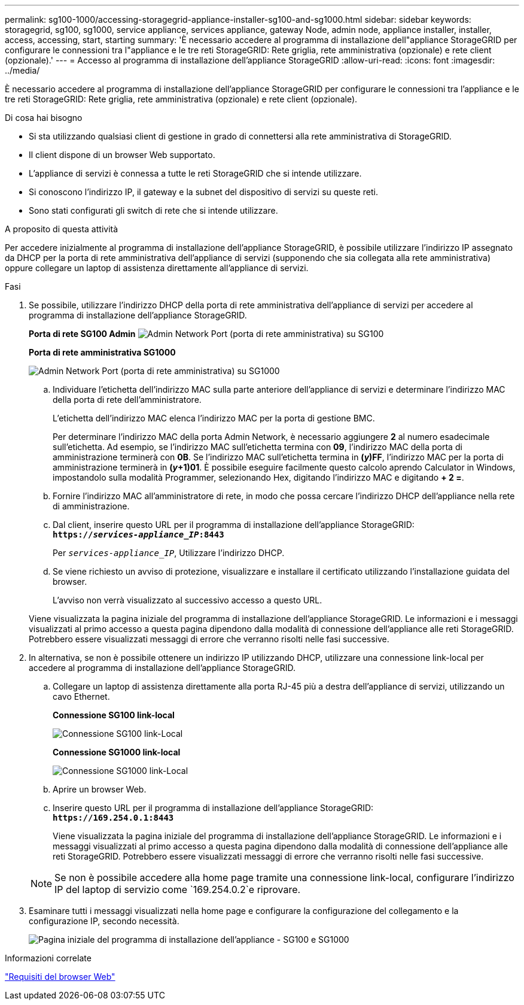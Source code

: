 ---
permalink: sg100-1000/accessing-storagegrid-appliance-installer-sg100-and-sg1000.html 
sidebar: sidebar 
keywords: storagegrid, sg100, sg1000, service appliance, services appliance, gateway Node, admin node, appliance installer, installer, access, accessing, start, starting 
summary: 'È necessario accedere al programma di installazione dell"appliance StorageGRID per configurare le connessioni tra l"appliance e le tre reti StorageGRID: Rete griglia, rete amministrativa (opzionale) e rete client (opzionale).' 
---
= Accesso al programma di installazione dell'appliance StorageGRID
:allow-uri-read: 
:icons: font
:imagesdir: ../media/


[role="lead"]
È necessario accedere al programma di installazione dell'appliance StorageGRID per configurare le connessioni tra l'appliance e le tre reti StorageGRID: Rete griglia, rete amministrativa (opzionale) e rete client (opzionale).

.Di cosa hai bisogno
* Si sta utilizzando qualsiasi client di gestione in grado di connettersi alla rete amministrativa di StorageGRID.
* Il client dispone di un browser Web supportato.
* L'appliance di servizi è connessa a tutte le reti StorageGRID che si intende utilizzare.
* Si conoscono l'indirizzo IP, il gateway e la subnet del dispositivo di servizi su queste reti.
* Sono stati configurati gli switch di rete che si intende utilizzare.


.A proposito di questa attività
Per accedere inizialmente al programma di installazione dell'appliance StorageGRID, è possibile utilizzare l'indirizzo IP assegnato da DHCP per la porta di rete amministrativa dell'appliance di servizi (supponendo che sia collegata alla rete amministrativa) oppure collegare un laptop di assistenza direttamente all'appliance di servizi.

.Fasi
. Se possibile, utilizzare l'indirizzo DHCP della porta di rete amministrativa dell'appliance di servizi per accedere al programma di installazione dell'appliance StorageGRID.
+
*Porta di rete SG100 Admin* image:../media/sg100_admin_network_port.png["Admin Network Port (porta di rete amministrativa) su SG100"]

+
*Porta di rete amministrativa SG1000*

+
image::../media/sg1000_admin_network_port.png[Admin Network Port (porta di rete amministrativa) su SG1000]

+
.. Individuare l'etichetta dell'indirizzo MAC sulla parte anteriore dell'appliance di servizi e determinare l'indirizzo MAC della porta di rete dell'amministratore.
+
L'etichetta dell'indirizzo MAC elenca l'indirizzo MAC per la porta di gestione BMC.

+
Per determinare l'indirizzo MAC della porta Admin Network, è necessario aggiungere *2* al numero esadecimale sull'etichetta. Ad esempio, se l'indirizzo MAC sull'etichetta termina con *09*, l'indirizzo MAC della porta di amministrazione terminerà con *0B*. Se l'indirizzo MAC sull'etichetta termina in *(_y_)FF*, l'indirizzo MAC per la porta di amministrazione terminerà in *(_y_+1)01*. È possibile eseguire facilmente questo calcolo aprendo Calculator in Windows, impostandolo sulla modalità Programmer, selezionando Hex, digitando l'indirizzo MAC e digitando *+ 2 =*.

.. Fornire l'indirizzo MAC all'amministratore di rete, in modo che possa cercare l'indirizzo DHCP dell'appliance nella rete di amministrazione.
.. Dal client, inserire questo URL per il programma di installazione dell'appliance StorageGRID: +
`*https://_services-appliance_IP_:8443*`
+
Per `_services-appliance_IP_`, Utilizzare l'indirizzo DHCP.

.. Se viene richiesto un avviso di protezione, visualizzare e installare il certificato utilizzando l'installazione guidata del browser.
+
L'avviso non verrà visualizzato al successivo accesso a questo URL.

+
Viene visualizzata la pagina iniziale del programma di installazione dell'appliance StorageGRID. Le informazioni e i messaggi visualizzati al primo accesso a questa pagina dipendono dalla modalità di connessione dell'appliance alle reti StorageGRID. Potrebbero essere visualizzati messaggi di errore che verranno risolti nelle fasi successive.



. In alternativa, se non è possibile ottenere un indirizzo IP utilizzando DHCP, utilizzare una connessione link-local per accedere al programma di installazione dell'appliance StorageGRID.
+
.. Collegare un laptop di assistenza direttamente alla porta RJ-45 più a destra dell'appliance di servizi, utilizzando un cavo Ethernet.
+
*Connessione SG100 link-local*

+
image::../media/sg100_link_local_port.png[Connessione SG100 link-Local]

+
*Connessione SG1000 link-local*

+
image::../media/sg1000_link_local_port.png[Connessione SG1000 link-Local]

.. Aprire un browser Web.
.. Inserire questo URL per il programma di installazione dell'appliance StorageGRID: +
`*\https://169.254.0.1:8443*`
+
Viene visualizzata la pagina iniziale del programma di installazione dell'appliance StorageGRID. Le informazioni e i messaggi visualizzati al primo accesso a questa pagina dipendono dalla modalità di connessione dell'appliance alle reti StorageGRID. Potrebbero essere visualizzati messaggi di errore che verranno risolti nelle fasi successive.

+

NOTE: Se non è possibile accedere alla home page tramite una connessione link-local, configurare l'indirizzo IP del laptop di servizio come `169.254.0.2`e riprovare.



. Esaminare tutti i messaggi visualizzati nella home page e configurare la configurazione del collegamento e la configurazione IP, secondo necessità.
+
image::../media/appliance_installer_home_services_appliance.png[Pagina iniziale del programma di installazione dell'appliance - SG100 e SG1000]



.Informazioni correlate
link:web-browser-requirements.html["Requisiti del browser Web"]
